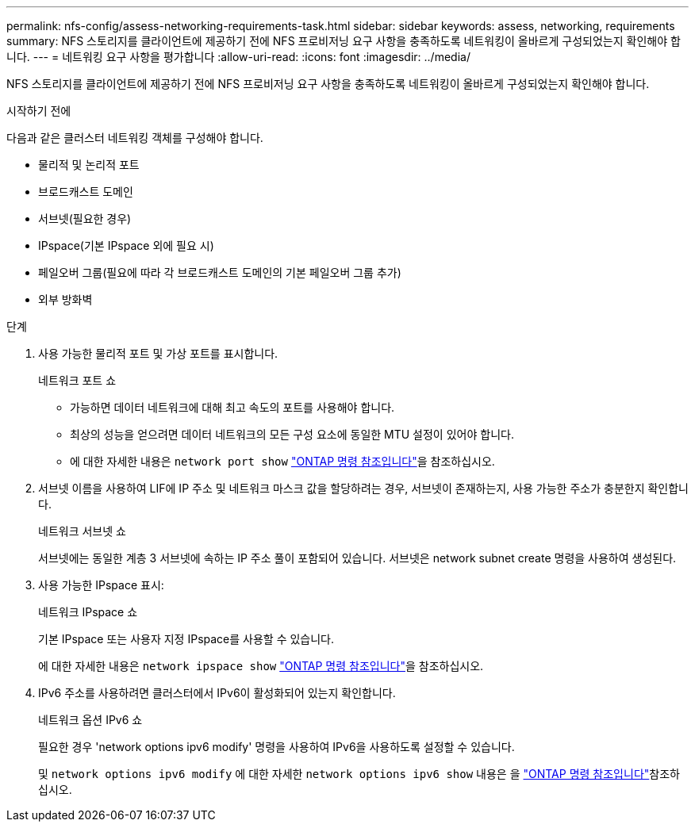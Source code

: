 ---
permalink: nfs-config/assess-networking-requirements-task.html 
sidebar: sidebar 
keywords: assess, networking, requirements 
summary: NFS 스토리지를 클라이언트에 제공하기 전에 NFS 프로비저닝 요구 사항을 충족하도록 네트워킹이 올바르게 구성되었는지 확인해야 합니다. 
---
= 네트워킹 요구 사항을 평가합니다
:allow-uri-read: 
:icons: font
:imagesdir: ../media/


[role="lead"]
NFS 스토리지를 클라이언트에 제공하기 전에 NFS 프로비저닝 요구 사항을 충족하도록 네트워킹이 올바르게 구성되었는지 확인해야 합니다.

.시작하기 전에
다음과 같은 클러스터 네트워킹 객체를 구성해야 합니다.

* 물리적 및 논리적 포트
* 브로드캐스트 도메인
* 서브넷(필요한 경우)
* IPspace(기본 IPspace 외에 필요 시)
* 페일오버 그룹(필요에 따라 각 브로드캐스트 도메인의 기본 페일오버 그룹 추가)
* 외부 방화벽


.단계
. 사용 가능한 물리적 포트 및 가상 포트를 표시합니다.
+
네트워크 포트 쇼

+
** 가능하면 데이터 네트워크에 대해 최고 속도의 포트를 사용해야 합니다.
** 최상의 성능을 얻으려면 데이터 네트워크의 모든 구성 요소에 동일한 MTU 설정이 있어야 합니다.
** 에 대한 자세한 내용은 `network port show` link:https://docs.netapp.com/us-en/ontap-cli/network-port-show.html["ONTAP 명령 참조입니다"^]을 참조하십시오.


. 서브넷 이름을 사용하여 LIF에 IP 주소 및 네트워크 마스크 값을 할당하려는 경우, 서브넷이 존재하는지, 사용 가능한 주소가 충분한지 확인합니다. +
+
네트워크 서브넷 쇼

+
서브넷에는 동일한 계층 3 서브넷에 속하는 IP 주소 풀이 포함되어 있습니다. 서브넷은 network subnet create 명령을 사용하여 생성된다.

. 사용 가능한 IPspace 표시:
+
네트워크 IPspace 쇼

+
기본 IPspace 또는 사용자 지정 IPspace를 사용할 수 있습니다.

+
에 대한 자세한 내용은 `network ipspace show` link:https://docs.netapp.com/us-en/ontap-cli/network-ipspace-show.html["ONTAP 명령 참조입니다"^]을 참조하십시오.

. IPv6 주소를 사용하려면 클러스터에서 IPv6이 활성화되어 있는지 확인합니다.
+
네트워크 옵션 IPv6 쇼

+
필요한 경우 'network options ipv6 modify' 명령을 사용하여 IPv6을 사용하도록 설정할 수 있습니다.

+
및 `network options ipv6 modify` 에 대한 자세한 `network options ipv6 show` 내용은 을 link:https://docs.netapp.com/us-en/ontap-cli/search.html?q=network+options+ipv6["ONTAP 명령 참조입니다"^]참조하십시오.


